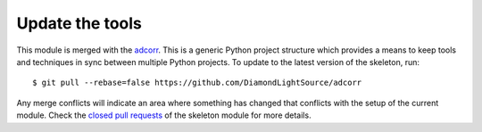 Update the tools
================

This module is merged with the adcorr_. This is a generic
Python project structure which provides a means to keep tools and
techniques in sync between multiple Python projects. To update to the
latest version of the skeleton, run::

    $ git pull --rebase=false https://github.com/DiamondLightSource/adcorr

Any merge conflicts will indicate an area where something has changed that
conflicts with the setup of the current module. Check the `closed pull requests
<https://github.com/DiamondLightSource/adcorr/pulls?q=is%3Apr+is%3Aclosed>`_
of the skeleton module for more details.

.. _adcorr: https://DiamondLightSource.github.io/adcorr
